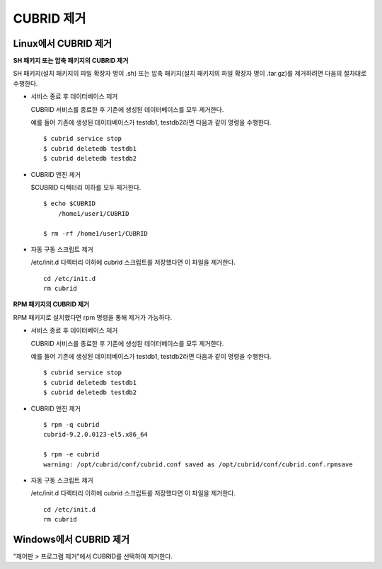 .. _uninstall:

CUBRID 제거
===========

Linux에서 CUBRID 제거
---------------------

**SH 패키지 또는 압축 패키지의 CUBRID 제거**

SH 패키지(설치 패키지의 파일 확장자 명이 .sh) 또는 압축 패키지(설치 패키지의 파일 확장자 명이 .tar.gz)를 제거하려면 다음의 절차대로 수행한다.

*   서비스 종료 후 데이터베이스 제거

    CUBRID 서비스를 종료한 후 기존에 생성된 데이터베이스를 모두 제거한다. 
    
    예를 들어 기존에 생성된 데이터베이스가 testdb1, testdb2라면 다음과 같이 명령을 수행한다.
    
    ::
    
        $ cubrid service stop
        $ cubrid deletedb testdb1
        $ cubrid deletedb testdb2
        
*   CUBRID 엔진 제거

    $CUBRID 디렉터리 이하를 모두 제거한다.
    
    ::
    
        $ echo $CUBRID
            /home1/user1/CUBRID
            
        $ rm -rf /home1/user1/CUBRID

*   자동 구동 스크립트 제거

    /etc/init.d 디렉터리 이하에 cubrid 스크립트를 저장했다면 이 파일을 제거한다.

    ::
    
        cd /etc/init.d
        rm cubrid

**RPM 패키지의 CUBRID 제거**

RPM 패키지로 설치했다면 rpm 명령을 통해 제거가 가능하다.
    
*   서비스 종료 후 데이터베이스 제거

    CUBRID 서비스를 종료한 후 기존에 생성된 데이터베이스를 모두 제거한다. 
    
    예를 들어 기존에 생성된 데이터베이스가 testdb1, testdb2라면 다음과 같이 명령을 수행한다.
    
    ::
    
        $ cubrid service stop
        $ cubrid deletedb testdb1
        $ cubrid deletedb testdb2

*   CUBRID 엔진 제거

    ::
    
        $ rpm -q cubrid
        cubrid-9.2.0.0123-el5.x86_64

        $ rpm -e cubrid
        warning: /opt/cubrid/conf/cubrid.conf saved as /opt/cubrid/conf/cubrid.conf.rpmsave
        
*   자동 구동 스크립트 제거

    /etc/init.d 디렉터리 이하에 cubrid 스크립트를 저장했다면 이 파일을 제거한다.

    ::
    
        cd /etc/init.d
        rm cubrid

Windows에서 CUBRID 제거
-----------------------

"제어판 > 프로그램 제거"에서 CUBRID를 선택하여 제거한다.


